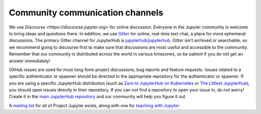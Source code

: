 .. _contributing/community:

================================
Community communication channels
================================

We use `Discourse <https://discourse.jupyter.org>` for online discussion.
Everyone in the Jupyter community is welcome to bring ideas and questions there.
In addition, we use `Gitter <https://gitter.im>`_ for online, real-time text chat,
a place for more ephemeral discussions.
The primary Gitter channel for JupyterHub is `jupyterhub/jupyterhub <https://gitter.im/jupyterhub/jupyterhub>`_.
Gitter isn't archived or searchable, so we recommend going to discourse first
to make sure that discussions are most useful and accessible to the community.
Remember that our community is distributed across the world in various
timezones, so be patient if you do not get an answer immediately!

GitHub issues are used for most long-form project discussions, bug reports
and feature requests. Issues related to a specific authenticator or
spawner should be directed to the appropriate repository for the
authenticator or spawner. If you are using a specific JupyterHub
distribution (such as `Zero to JupyterHub on Kubernetes <http://github.com/jupyterhub/zero-to-jupyterhub-k8s>`_
or `The Littlest JupyterHub <http://github.com/jupyterhub/the-littlest-jupyterhub/>`_),
you should open issues directly in their repository. If you can not
find a repository to open your issue in, do not worry! Create it in the `main
JupyterHub repository <https://github.com/jupyterhub/jupyterhub/>`_ and our
community will help you figure it out.

A `mailing list <https://groups.google.com/forum/#!forum/jupyter>`_ for all
of Project Jupyter exists, along with one for `teaching with Jupyter
<https://groups.google.com/forum/#!forum/jupyter-education>`_. 
